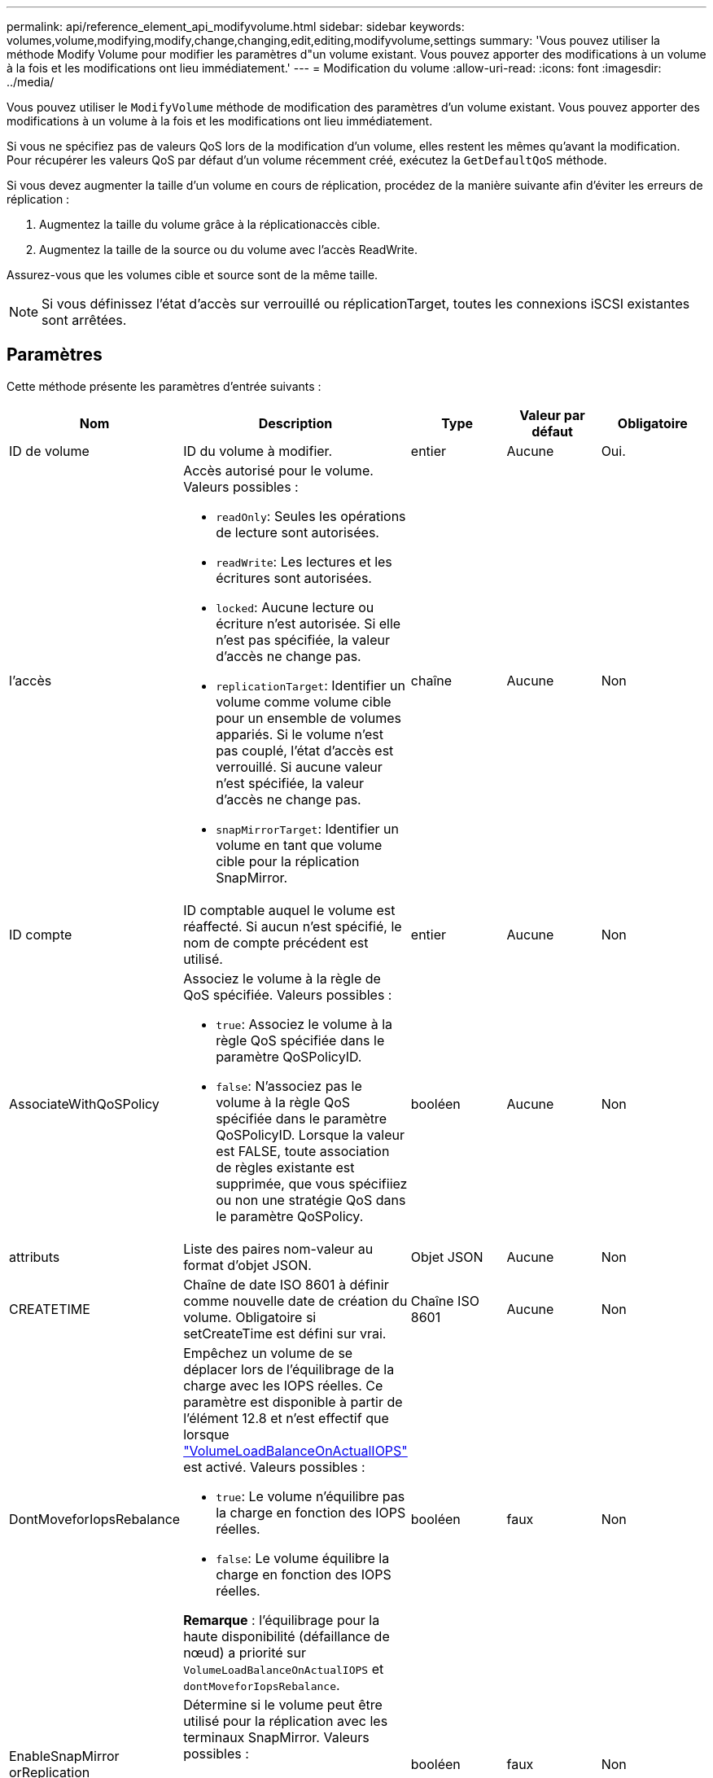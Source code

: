 ---
permalink: api/reference_element_api_modifyvolume.html 
sidebar: sidebar 
keywords: volumes,volume,modifying,modify,change,changing,edit,editing,modifyvolume,settings 
summary: 'Vous pouvez utiliser la méthode Modify Volume pour modifier les paramètres d"un volume existant. Vous pouvez apporter des modifications à un volume à la fois et les modifications ont lieu immédiatement.' 
---
= Modification du volume
:allow-uri-read: 
:icons: font
:imagesdir: ../media/


[role="lead"]
Vous pouvez utiliser le `ModifyVolume` méthode de modification des paramètres d'un volume existant. Vous pouvez apporter des modifications à un volume à la fois et les modifications ont lieu immédiatement.

Si vous ne spécifiez pas de valeurs QoS lors de la modification d'un volume, elles restent les mêmes qu'avant la modification. Pour récupérer les valeurs QoS par défaut d'un volume récemment créé, exécutez la `GetDefaultQoS` méthode.

Si vous devez augmenter la taille d'un volume en cours de réplication, procédez de la manière suivante afin d'éviter les erreurs de réplication :

. Augmentez la taille du volume grâce à la réplicationaccès cible.
. Augmentez la taille de la source ou du volume avec l'accès ReadWrite.


Assurez-vous que les volumes cible et source sont de la même taille.


NOTE: Si vous définissez l'état d'accès sur verrouillé ou réplicationTarget, toutes les connexions iSCSI existantes sont arrêtées.



== Paramètres

Cette méthode présente les paramètres d'entrée suivants :

|===
| Nom | Description | Type | Valeur par défaut | Obligatoire 


 a| 
ID de volume
 a| 
ID du volume à modifier.
 a| 
entier
 a| 
Aucune
 a| 
Oui.



 a| 
l'accès
 a| 
Accès autorisé pour le volume. Valeurs possibles :

* `readOnly`: Seules les opérations de lecture sont autorisées.
* `readWrite`: Les lectures et les écritures sont autorisées.
* `locked`: Aucune lecture ou écriture n'est autorisée. Si elle n'est pas spécifiée, la valeur d'accès ne change pas.
* `replicationTarget`: Identifier un volume comme volume cible pour un ensemble de volumes appariés. Si le volume n'est pas couplé, l'état d'accès est verrouillé. Si aucune valeur n'est spécifiée, la valeur d'accès ne change pas.
* `snapMirrorTarget`: Identifier un volume en tant que volume cible pour la réplication SnapMirror.

 a| 
chaîne
 a| 
Aucune
 a| 
Non



 a| 
ID compte
 a| 
ID comptable auquel le volume est réaffecté. Si aucun n'est spécifié, le nom de compte précédent est utilisé.
 a| 
entier
 a| 
Aucune
 a| 
Non



 a| 
AssociateWithQoSPolicy
 a| 
Associez le volume à la règle de QoS spécifiée. Valeurs possibles :

* `true`: Associez le volume à la règle QoS spécifiée dans le paramètre QoSPolicyID.
* `false`: N'associez pas le volume à la règle QoS spécifiée dans le paramètre QoSPolicyID. Lorsque la valeur est FALSE, toute association de règles existante est supprimée, que vous spécifiiez ou non une stratégie QoS dans le paramètre QoSPolicy.

 a| 
booléen
 a| 
Aucune
 a| 
Non



 a| 
attributs
 a| 
Liste des paires nom-valeur au format d'objet JSON.
 a| 
Objet JSON
 a| 
Aucune
 a| 
Non



 a| 
CREATETIME
 a| 
Chaîne de date ISO 8601 à définir comme nouvelle date de création du volume. Obligatoire si setCreateTime est défini sur vrai.
 a| 
Chaîne ISO 8601
 a| 
Aucune
 a| 
Non



 a| 
DontMoveforIopsRebalance
 a| 
Empêchez un volume de se déplacer lors de l'équilibrage de la charge avec les IOPS réelles. Ce paramètre est disponible à partir de l'élément 12.8 et n'est effectif que lorsque link:reference_element_api_enablefeature.html["VolumeLoadBalanceOnActualIOPS"] est activé. Valeurs possibles :

* `true`: Le volume n'équilibre pas la charge en fonction des IOPS réelles.
* `false`: Le volume équilibre la charge en fonction des IOPS réelles.


*Remarque* : l'équilibrage pour la haute disponibilité (défaillance de nœud) a priorité sur `VolumeLoadBalanceOnActualIOPS` et `dontMoveforIopsRebalance`.
| booléen | faux | Non 


 a| 
EnableSnapMirror orReplication
 a| 
Détermine si le volume peut être utilisé pour la réplication avec les terminaux SnapMirror. Valeurs possibles :

* `true`
* `false`

 a| 
booléen
 a| 
faux
 a| 
Non



| Fif50 | Spécifie le nombre maximal de snapshots de premier entré en premier sorti (FIFO) pris en charge par le volume. Notez que les instantanés FIFO et non FIFO utilisent tous les deux le même pool d'emplacements de snapshot disponibles sur un volume. Utilisez cette option pour limiter la consommation de snapshot FIFO des emplacements de snapshot disponibles. Notez que vous ne pouvez pas modifier cette valeur pour qu'elle soit inférieure au nombre actuel de snapshots FIFO. | entier | Aucune | Non 


| Taille mini | Spécifie le nombre d'emplacements de snapshot réservés aux snapshots de premier entré, premier sorti uniquement. Puisque les instantanés FIFO et non FIFO partagent le même pool, le paramètre minFifoSize réduit le nombre total d'instantanés non FIFO possibles de la même quantité. Notez que vous ne pouvez pas modifier cette valeur de manière à ce qu'elle entre en conflit avec le nombre de snapshots non FIFO en cours. | entier | Aucune | Non 


 a| 
mode
 a| 
Mode de réplication de volume. Valeurs possibles :

* `asynch`: Attend que le système reconnaisse que les données sont stockées sur la source avant d'écrire sur la cible.
* `sync`: N'attend pas que l'accusé de réception de transmission de données de la source commence à écrire des données sur la cible.

 a| 
chaîne
 a| 
Aucune
 a| 
Non



 a| 
la qos
 a| 
Les nouveaux paramètres de qualité de service de ce volume. Si ce n'est pas spécifié, les paramètres de QoS ne sont pas modifiés. Valeurs possibles :

* `minIOPS`
* `maxIOPS`
* `burstIOPS`

 a| 
xref:reference_element_api_qos.adoc[La QoS]
 a| 
Aucune
 a| 
Non



 a| 
QosPolicyID
 a| 
ID de la politique dont les paramètres QoS doivent être appliqués aux volumes spécifiés Ce paramètre s'excluent mutuellement avec le paramètre de qos.
 a| 
entier
 a| 
Aucune
 a| 
Non



 a| 
SetCreateTime
 a| 
Réglez sur vrai pour modifier la date d'enregistrement de la création du volume.
 a| 
booléen
 a| 
Aucune
 a| 
Non



 a| 
Taille totale
 a| 
La nouvelle taille du volume en octets. 1000000000 correspond à 1 Go. La taille est arrondie au mégaoctet le plus proche. Ce paramètre ne peut être utilisé que pour augmenter la taille d'un volume.
 a| 
entier
 a| 
Aucune
 a| 
Non

|===


== Retour de valeur

Cette méthode a la valeur de retour suivante :

|===
| Nom | Description | Type 


 a| 
volumétrie
 a| 
Objet contenant des informations sur le nouveau volume modifié.
 a| 
xref:reference_element_api_volume.adoc[volumétrie]

|===


== Exemple de demande

Les demandes pour cette méthode sont similaires à l'exemple suivant :

[listing]
----
{
  "method": "ModifyVolume",
  "params": {
     "volumeID": 319,
     "access": "readWrite",
     "dontMoveForIopsRebalance": false
     },
     "id": 1
}
----


== Exemple de réponse

Cette méthode renvoie une réponse similaire à l'exemple suivant :

[listing]
----
{
  "id": 1,
  "result": {
      "volume": {
          "access": "readWrite",
          "accountID":22,
          "attributes": {},
          "blockSize": 4096,
          "createTime": "2024-04-01T19:39:40Z",
          "currentProtectionScheme": "doubleHelix",
          "deleteTime": "",
          "dontMoveForIopsRebalance": false,
          "enable512e": false,
          "enableSnapMirrorReplication": false,
          "fifoSize": 24,
          "iqn": "iqn.2010-01.com.solidfire:3eeu.suite40.319",
          "lastAccessTime": "2024-04-02T12:41:34Z",
          "lastAccessTimeIO": "2024-04-01T20:41:19Z",
          "minFifoSize": 0,
          "name": "suite40",
          "previousProtectionScheme": null,
          "purgeTime": "",
          "qos": {
              "burstIOPS": 27000,
              "burstTime": 60,
              "curve": {
                  "1048576": 15000,
                  "131072": 1950,
                  "16384": 270,
                  "262144": 3900,
                  "32768": 500, "4096": 100,
                  "524288": 7600,
                  "65536": 1000,
                  "8192": 160
              },
              "maxIOPS": 27000,
              "minIOPS": 500
          },
          "qosPolicyID": null,
          "scsiEUIDeviceID": "336565750000013ff47acc0100000000",
          "scsiNAADeviceID": "6f47acc100000000336565750000013f",
          "sliceCount": 1,
          "status": "active",
          "totalSize": 1000000716800,
          "virtualVolumeID": null,
          "volumeAccessGroups": [
          22
          ],
          "volumeConsistencyGroupUUID": "3003109e-6e75-444c-8cee-470d641a09c3",
          "volumeID": 319,
          "volumePairs": [],
          "volumeUUID": "78203136-b0eb-454b-9f67-2c867ec7d7bb"
      }
  }
}
----


== Nouveau depuis la version

9.6



== Trouvez plus d'informations

xref:reference_element_api_getdefaultqos.adoc[GetDefaultQoS]
